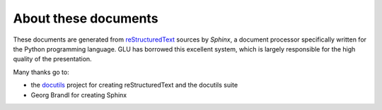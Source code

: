 =====================
About these documents
=====================

These documents are generated from `reStructuredText
<http://docutils.sf.net/rst.html>`_ sources by *Sphinx*, a document
processor specifically written for the Python programming language.  GLU has
borrowed this excellent system, which is largely responsible for the high
quality of the presentation.

Many thanks go to:

* the `docutils <http://docutils.sf.net/>`_ project for
  creating reStructuredText and the docutils suite
* Georg Brandl for creating Sphinx
